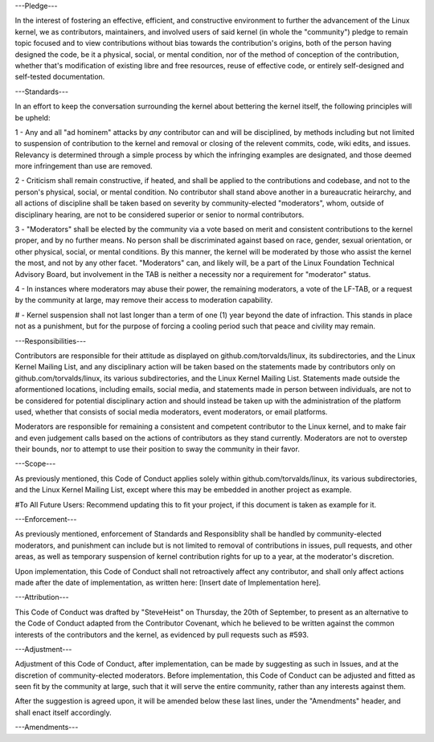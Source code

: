 ---Pledge---

In the interest of fostering an effective, efficient, and constructive environment to further the advancement of the Linux kernel, we as contributors, maintainers, and involved users of said kernel (in whole the "community") pledge to remain topic focused and to view contributions without bias towards the contribution's origins, both of the person having designed the code, be it a physical, social, or mental condition, nor of the method of conception of the contribution, whether that's modification of existing libre and free resources, reuse of effective code, or entirely self-designed and self-tested documentation.

---Standards---

In an effort to keep the conversation surrounding the kernel about bettering the kernel itself, the following principles will be upheld:

1 - Any and all "ad hominem" attacks by *any* contributor can and will be disciplined, by methods including but not limited to suspension of contribution to the kernel and removal or closing of the relevent commits, code, wiki edits, and issues. Relevancy is determined through a simple process by which the infringing examples are designated, and those deemed more infringement than use are removed.

2 - Criticism shall remain constructive, if heated, and shall be applied to the contributions and codebase, and not to the person's physical, social, or mental condition. No contributor shall stand above another in a bureaucratic heirarchy, and all actions of discipline shall be taken based on severity by community-elected "moderators", whom, outside of disciplinary hearing, are not to be considered superior or senior to normal contributors.

3 - "Moderators" shall be elected by the community via a vote based on merit and consistent contributions to the kernel proper, and by no further means. No person shall be discriminated against based on race, gender, sexual orientation, or other physical, social, or mental conditions. By this manner, the kernel will be moderated by those who assist the kernel the most, and not by any other facet. "Moderators" can, and likely will, be a part of the Linux Foundation Technical Advisory Board, but involvement in the TAB is neither a necessity nor a requirement for "moderator" status.

4 - In instances where moderators may abuse their power, the remaining moderators, a vote of the LF-TAB, or a request by the community at large, may remove their access to moderation capability.

# - Kernel suspension shall not last longer than a term of one (1) year beyond the date of infraction. This stands in place not as a punishment, but for the purpose of forcing a cooling period such that peace and civility may remain.

---Responsibilities---

Contributors are responsible for their attitude as displayed on github.com/torvalds/linux, its subdirectories, and the Linux Kernel Mailing List, and any disciplinary action will be taken based on the statements made by contributors only on github.com/torvalds/linux, its various subdirectories, and the Linux Kernel Mailing List. Statements made outside the aformentioned locations, including emails, social media, and statements made in person between individuals, are not to be considered for potential disciplinary action and should instead be taken up with the administration of the platform used, whether that consists of social media moderators, event moderators, or email platforms.

Moderators are responsible for remaining a consistent and competent contributor to the Linux kernel, and to make fair and even judgement calls based on the actions of contributors as they stand currently. Moderators are not to overstep their bounds, nor to attempt to use their position to sway the community in their favor.

---Scope---

As previously mentioned, this Code of Conduct applies solely within github.com/torvalds/linux, its various subdirectories, and the Linux Kernel Mailing List, except where this may be embedded in another project as example.

#To All Future Users: Recommend updating this to fit your project, if this document is taken as example for it. 

---Enforcement---

As previously mentioned, enforcement of Standards and Responsiblity shall be handled by community-elected moderators, and punishment can include but is not limited to removal of contributions in issues, pull requests, and other areas, as well as temporary suspension of kernel contribution rights for up to a year, at the moderator's discretion.

Upon implementation, this Code of Conduct shall not retroactively affect any contributor, and shall only affect actions made after the date of implementation, as written here: [Insert date of Implementation here].

---Attribution---

This Code of Conduct was drafted by "SteveHeist" on Thursday, the 20th of September, to present as an alternative to the Code of Conduct adapted from the Contributor Covenant, which he believed to be written against the common interests of the contributors and the kernel, as evidenced by pull requests such as #593.

---Adjustment---

Adjustment of this Code of Conduct, after implementation, can be made by suggesting as such in Issues, and at the discretion of community-elected moderators. Before implementation, this Code of Conduct can be adjusted and fitted as seen fit by the community at large, such that it will serve the entire community, rather than any interests against them.

After the suggestion is agreed upon, it will be amended below these last lines, under the "Amendments" header, and shall enact itself accordingly.

---Amendments---
